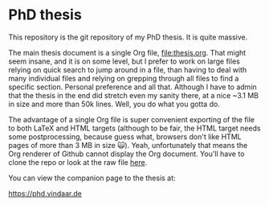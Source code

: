 * PhD thesis

This repository is the git repository of my PhD thesis. It is quite
massive.

The main thesis document is a single Org file, [[file:thesis.org]]. That
might seem insane, and it is on some level, but I prefer to work on
large files relying on quick search to jump around in a file, than
having to deal with many individual files and relying on grepping
through all files to find a specific section. Personal preference and
all that. Although I have to admin that the thesis in the end did
stretch even my sanity there, at a nice ~3.1 MB in size and more than
50k lines. Well, you do what you gotta do.

The advantage of a single Org file is super convenient exporting of
the file to both LaTeX and HTML targets (although to be fair, the HTML
target needs some postprocessing, because guess what, browsers don't
like HTML pages of more than 3 MB in size 🙀). Yeah, unfortunately
that means the Org renderer of Github cannot display the Org
document. You'll have to clone the repo or look at the raw file [[https://raw.githubusercontent.com/Vindaar/phd/master/thesis.org][here]].

You can view the companion page to the thesis at:

https://phd.vindaar.de 

